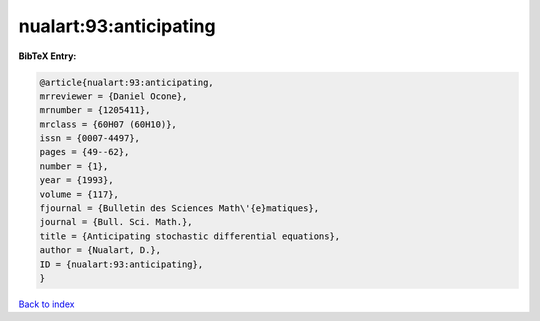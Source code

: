 nualart:93:anticipating
=======================

.. :cite:t:`nualart:93:anticipating`

.. bibliography:: ../../All.bib

**BibTeX Entry:**

.. code-block:: bibtex

   @article{nualart:93:anticipating,
   mrreviewer = {Daniel Ocone},
   mrnumber = {1205411},
   mrclass = {60H07 (60H10)},
   issn = {0007-4497},
   pages = {49--62},
   number = {1},
   year = {1993},
   volume = {117},
   fjournal = {Bulletin des Sciences Math\'{e}matiques},
   journal = {Bull. Sci. Math.},
   title = {Anticipating stochastic differential equations},
   author = {Nualart, D.},
   ID = {nualart:93:anticipating},
   }

`Back to index <../index>`_
